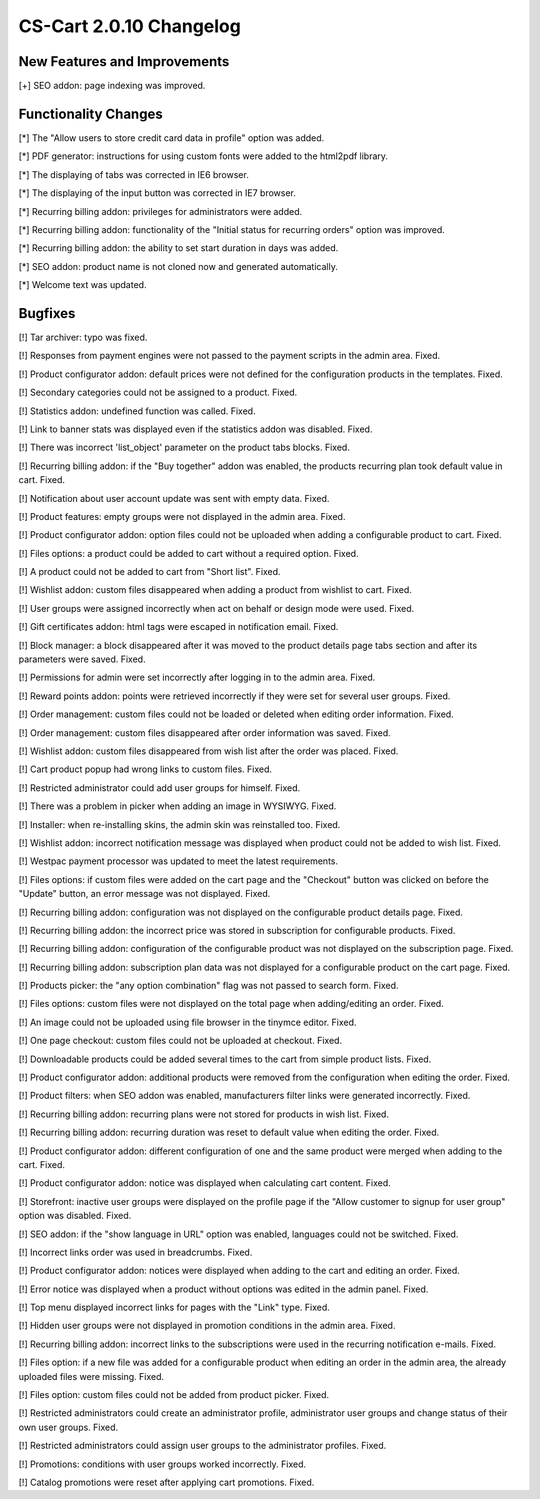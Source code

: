 ************************
CS-Cart 2.0.10 Changelog
************************

=============================
New Features and Improvements
=============================

[+] SEO addon: page indexing was improved.

=====================
Functionality Changes
=====================

[*] The "Allow users to store credit card data in profile" option was added.

[*] PDF generator: instructions for using custom fonts were added to the html2pdf library.

[*] The displaying of tabs was corrected in IE6 browser.

[*] The displaying of the input button was corrected in IE7 browser.

[*] Recurring billing addon: privileges for administrators were added.

[*] Recurring billing addon: functionality of the "Initial status for recurring orders" option was improved.

[*] Recurring billing addon: the ability to set start duration in days was added.

[*] SEO addon: product name is not cloned now and generated automatically.

[*] Welcome text was updated.

========
Bugfixes
========

[!] Tar archiver: typo was fixed.

[!] Responses from payment engines were not passed to the payment scripts in the admin area. Fixed.

[!] Product configurator addon: default prices were not defined for the configuration products in the templates. Fixed.

[!] Secondary categories could not be assigned to a product. Fixed.

[!] Statistics addon: undefined function was called. Fixed.

[!] Link to banner stats was displayed even if the statistics addon was disabled. Fixed.

[!] There was incorrect 'list_object' parameter on the product tabs blocks. Fixed.

[!] Recurring billing addon: if the "Buy together" addon was enabled, the products recurring plan took default value in cart. Fixed.

[!] Notification about user account update was sent with empty data. Fixed.

[!] Product features: empty groups were not displayed in the admin area. Fixed.

[!] Product configurator addon: option files could not be uploaded when adding a configurable product to cart. Fixed.

[!] Files options: a product could be added to cart without a required option. Fixed.

[!] A product could not be added to cart from "Short list". Fixed.

[!] Wishlist addon: custom files disappeared when adding a product from wishlist to cart. Fixed.

[!] User groups were assigned incorrectly when act on behalf or design mode were used. Fixed.

[!] Gift certificates addon: html tags were escaped in notification email. Fixed.

[!] Block manager: a block disappeared after it was moved to the product details page tabs section and after its parameters were saved. Fixed.

[!] Permissions for admin were set incorrectly after logging in to the admin area. Fixed.

[!] Reward points addon: points were retrieved incorrectly if they were set for several user groups. Fixed.

[!] Order management: custom files could not be loaded or deleted when editing order information. Fixed.

[!] Order management: custom files disappeared after order information was saved. Fixed.

[!] Wishlist addon: custom files disappeared from wish list after the order was placed. Fixed.

[!] Cart product popup had wrong links to custom files. Fixed.

[!] Restricted administrator could add user groups for himself. Fixed.

[!] There was a problem in picker when adding an image in WYSIWYG. Fixed.

[!] Installer: when re-installing skins, the admin skin was reinstalled too. Fixed.

[!] Wishlist addon: incorrect notification message was displayed when product could not be added to wish list. Fixed.

[!] Westpac payment processor was updated to meet the latest requirements.

[!] Files options: if custom files were added on the cart page and the "Checkout" button was clicked on before the "Update" button, an error message was not displayed. Fixed.

[!] Recurring billing addon: configuration was not displayed on the configurable product details page. Fixed.

[!] Recurring billing addon: the incorrect price was stored in subscription for configurable products. Fixed.

[!] Recurring billing addon: configuration of the configurable product was not displayed on the subscription page. Fixed.

[!] Recurring billing addon: subscription plan data was not displayed for a configurable product on the cart page. Fixed.

[!] Products picker: the "any option combination" flag was not passed to search form. Fixed.

[!] Files options: custom files were not displayed on the total page when adding/editing an order. Fixed.

[!] An image could not be uploaded using file browser in the tinymce editor. Fixed.

[!] One page checkout: custom files could not be uploaded at checkout. Fixed.

[!] Downloadable products could be added several times to the cart from simple product lists. Fixed.

[!] Product configurator addon: additional products were removed from the configuration when editing the order. Fixed.

[!] Product filters: when SEO addon was enabled, manufacturers filter links were generated incorrectly. Fixed.

[!] Recurring billing addon: recurring plans were not stored for products in wish list. Fixed.

[!] Recurring billing addon: recurring duration was reset to default value when editing the order. Fixed.

[!] Product configurator addon: different configuration of one and the same product were merged when adding to the cart. Fixed.

[!] Product configurator addon: notice was displayed when calculating cart content. Fixed.

[!] Storefront: inactive user groups were displayed on the profile page if the "Allow customer to signup for user group" option was disabled. Fixed.

[!] SEO addon: if the "show language in URL" option was enabled, languages could not be switched. Fixed.

[!] Incorrect links order was used in breadcrumbs. Fixed.

[!] Product configurator addon: notices were displayed when adding to the cart and editing an order. Fixed.

[!] Error notice was displayed when a product without options was edited in the admin panel. Fixed.

[!] Top menu displayed incorrect links for pages with the "Link" type. Fixed.

[!] Hidden user groups were not displayed in promotion conditions in the admin area. Fixed.

[!] Recurring billing addon: incorrect links to the subscriptions were used in the recurring notification e-mails. Fixed.

[!] Files option: if a new file was added for a configurable product when editing an order in the admin area, the already uploaded files were missing. Fixed.

[!] Files option: custom files could not be added from product picker. Fixed.

[!] Restricted administrators could create an administrator profile, administrator user groups and change status of their own user groups. Fixed.

[!] Restricted administrators could assign user groups to the administrator profiles. Fixed.

[!] Promotions: conditions with user groups worked incorrectly. Fixed.

[!] Catalog promotions were reset after applying cart promotions. Fixed.
